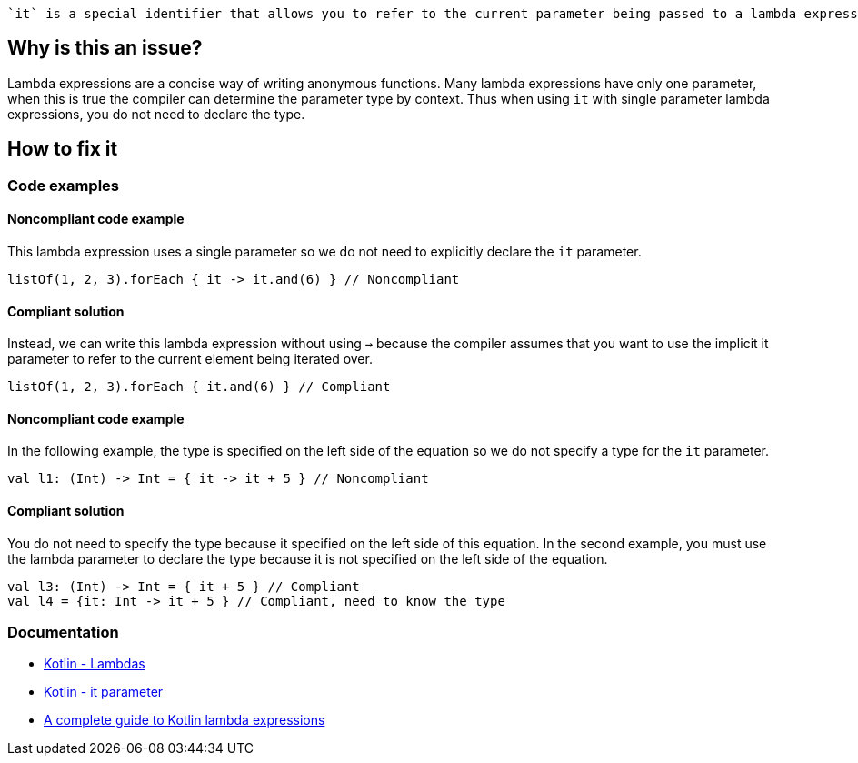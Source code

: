  `it` is a special identifier that allows you to refer to the current parameter being passed to a lambda expression without explicitly naming the parameter.

== Why is this an issue?

Lambda expressions are a concise way of writing anonymous functions. Many lambda expressions have only one parameter, when this is true the compiler can determine the parameter type by context. Thus when using `it` with single parameter lambda expressions, you do not need to declare the type.

== How to fix it

=== Code examples

==== Noncompliant code example

This lambda expression uses a single parameter so we do not need to explicitly declare the `it` parameter.

[source,kotlin]

listOf(1, 2, 3).forEach { it -> it.and(6) } // Noncompliant

==== Compliant solution

Instead, we can write this lambda expression without using `->` because the compiler assumes that you want to use the implicit it parameter to refer to the current element being iterated over.

[source,kotlin]

listOf(1, 2, 3).forEach { it.and(6) } // Compliant

==== Noncompliant code example

In the following example, the type is specified on the left side of the equation so we do not specify a type for the `it` parameter.  

[source,kotlin]

val l1: (Int) -> Int = { it -> it + 5 } // Noncompliant


==== Compliant solution

You do not need to specify the type because it specified on the left side of this equation. In the second example, you must use the lambda parameter  to declare the type because it is not specified on the left side of the equation. 

[source,kotlin]

val l3: (Int) -> Int = { it + 5 } // Compliant
val l4 = {it: Int -> it + 5 } // Compliant, need to know the type


//=== Going the extra mile


//== Resources

=== Documentation
* https://kotlinlang.org/docs/lambdas.html#lambda-expression-syntax[Kotlin - Lambdas]
* https://kotlinlang.org/docs/lambdas.html#it-implicit-name-of-a-single-parameter[Kotlin - it parameter]

//=== Articles & blog posts
* https://blog.logrocket.com/a-complete-guide-to-kotlin-lambda-expressions/[A complete guide to Kotlin lambda expressions]
